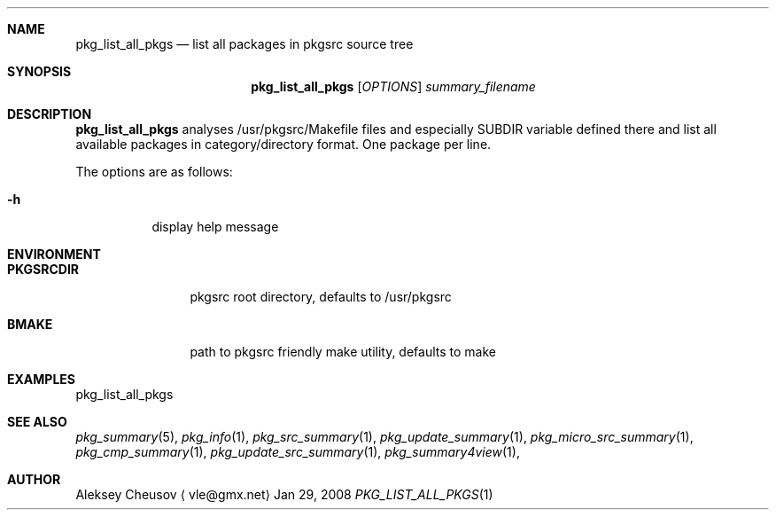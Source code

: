 .\"	$NetBSD: pkg_list_all_pkgs.1,v 1.1 2008/04/12 15:06:02 cheusov Exp $
.\"
.\" Copyright (c) 2008 by Aleksey Cheusov (vle@gmx.net)
.\" Absolutely no warranty.
.\"
.Dd Jan 29, 2008
.Dt PKG_LIST_ALL_PKGS 1
.Sh NAME
.Nm pkg_list_all_pkgs
.Nd list all packages in pkgsrc source tree
.Sh SYNOPSIS
.Nm
.Op Ar OPTIONS
.Ar summary_filename
.Sh DESCRIPTION
.Nm
analyses /usr/pkgsrc/Makefile files and especially SUBDIR
variable defined there and list all available packages
in category/directory format. One package per line.
.Pp
The options are as follows:
.Bl -tag -width indent
.It Fl h
display help message
.El
.Sh ENVIRONMENT
.Bd -literal
.Bl -tag -width Cm
.It Cm PKGSRCDIR
pkgsrc root directory, defaults to /usr/pkgsrc
.It Cm BMAKE
path to pkgsrc friendly make utility, defaults to make
.El
.Ed
.Sh EXAMPLES
.Bd -literal
pkg_list_all_pkgs
.Ed
.Sh SEE ALSO
.Xr pkg_summary 5 ,
.Xr pkg_info 1 ,
.Xr pkg_src_summary 1 ,
.Xr pkg_update_summary 1 ,
.Xr pkg_micro_src_summary 1 ,
.Xr pkg_cmp_summary 1 ,
.Xr pkg_update_src_summary 1 ,
.Xr pkg_summary4view 1 ,
.Sh AUTHOR
.An Aleksey Cheusov
.Aq vle@gmx.net
